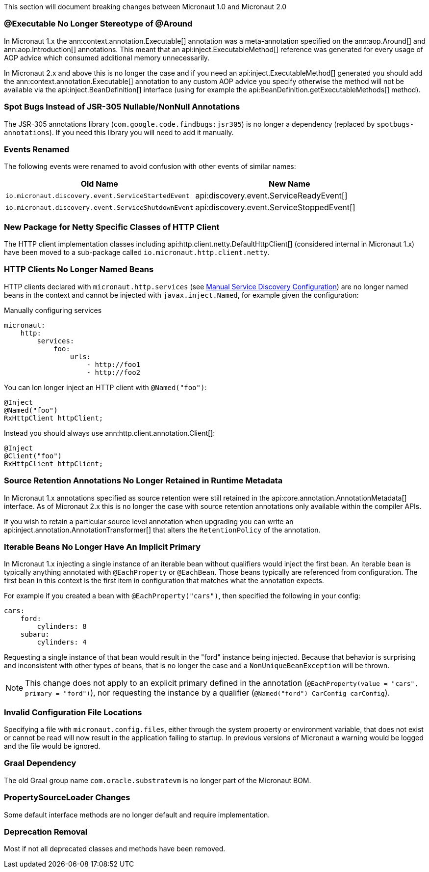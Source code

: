 This section will document breaking changes between Micronaut 1.0 and Micronaut 2.0

=== @Executable No Longer Stereotype of @Around

In Micronaut 1.x the ann:context.annotation.Executable[] annotation was a meta-annotation specified on the ann:aop.Around[] and ann:aop.Introduction[] annotations. This meant that an api:inject.ExecutableMethod[] reference was generated for every usage of AOP advice which consumed additional memory unnecessarily.

In Micronaut 2.x and above this is no longer the case and if you need an api:inject.ExecutableMethod[] generated you should add the ann:context.annotation.Executable[] annotation to any custom AOP advice you specify otherwise the method will not be available via the api:inject.BeanDefinition[] interface (using for example the api:BeanDefinition.getExecutableMethods[] method).

=== Spot Bugs Instead of JSR-305 Nullable/NonNull Annotations

The JSR-305 annotations library (`com.google.code.findbugs:jsr305`) is no longer a dependency (replaced by `spotbugs-annotations`). If you need this library you will need to add it manually.

=== Events Renamed

The following events were renamed to avoid confusion with other events of similar names:

|===
| Old Name|New Name

| `io.micronaut.discovery.event.ServiceStartedEvent`
| api:discovery.event.ServiceReadyEvent[]

| `io.micronaut.discovery.event.ServiceShutdownEvent`
| api:discovery.event.ServiceStoppedEvent[]
|===

=== New Package for Netty Specific Classes of HTTP Client

The HTTP client implementation classes including api:http.client.netty.DefaultHttpClient[] (considered internal in Micronaut 1.x) have been moved to a sub-package called `io.micronaut.http.client.netty`.

=== HTTP Clients No Longer Named Beans

HTTP clients declared with `micronaut.http.services` (see <<serviceDiscoveryManual,Manual Service Discovery Configuration>>) are no longer named beans in the context and cannot be injected with `javax.inject.Named`, for example given the configuration:

.Manually configuring services
[source,yaml]
----
micronaut:
    http:
        services:
            foo:
                urls:
                    - http://foo1
                    - http://foo2

----

You can lon longer inject an HTTP client with `@Named("foo")`:

[source,java]
----
@Inject
@Named("foo")
RxHttpClient httpClient;
----

Instead you should always use ann:http.client.annotation.Client[]:

[source,java]
----
@Inject
@Client("foo")
RxHttpClient httpClient;
----


=== Source Retention Annotations No Longer Retained in Runtime Metadata

In Micronaut 1.x annotations specified as source retention were still retained in the api:core.annotation.AnnotationMetadata[] interface. As of Micronaut 2.x this is no longer the case with source retention annotations only available within the compiler APIs.

If you wish to retain a particular source level annotation when upgrading you can write an api:inject.annotation.AnnotationTransformer[] that alters the `RetentionPolicy` of the annotation.

=== Iterable Beans No Longer Have An Implicit Primary

In Micronaut 1.x injecting a single instance of an iterable bean without qualifiers would inject the first bean. An iterable bean is typically anything annotated with `@EachProperty` or `@EachBean`. Those beans typically are referenced from configuration. The first bean in this context is the first item in configuration that matches what the annotation expects.

For example if you created a bean with `@EachProperty("cars")`, then specified the following in your config:

[source,yaml]
----
cars:
    ford:
        cylinders: 8
    subaru:
        cylinders: 4
----

Requesting a single instance of that bean would result in the "ford" instance being injected. Because that behavior is surprising and inconsistent with other types of beans, that is no longer the case and a `NonUniqueBeanException` will be thrown.

NOTE: This change does not apply to an explicit primary defined in the annotation (`@EachProperty(value = "cars", primary = "ford")`), nor requesting the instance by a qualifier (`@Named("ford") CarConfig carConfig`).

=== Invalid Configuration File Locations

Specifying a file with `micronaut.config.files`, either through the system property or environment variable, that does not exist or cannot be read will now result in the application failing to startup. In previous versions of Micronaut a warning would be logged and the file would be ignored.

=== Graal Dependency

The old Graal group name `com.oracle.substratevm` is no longer part of the Micronaut BOM.

=== PropertySourceLoader Changes

Some default interface methods are no longer default and require implementation.

=== Deprecation Removal

Most if not all deprecated classes and methods have been removed.
